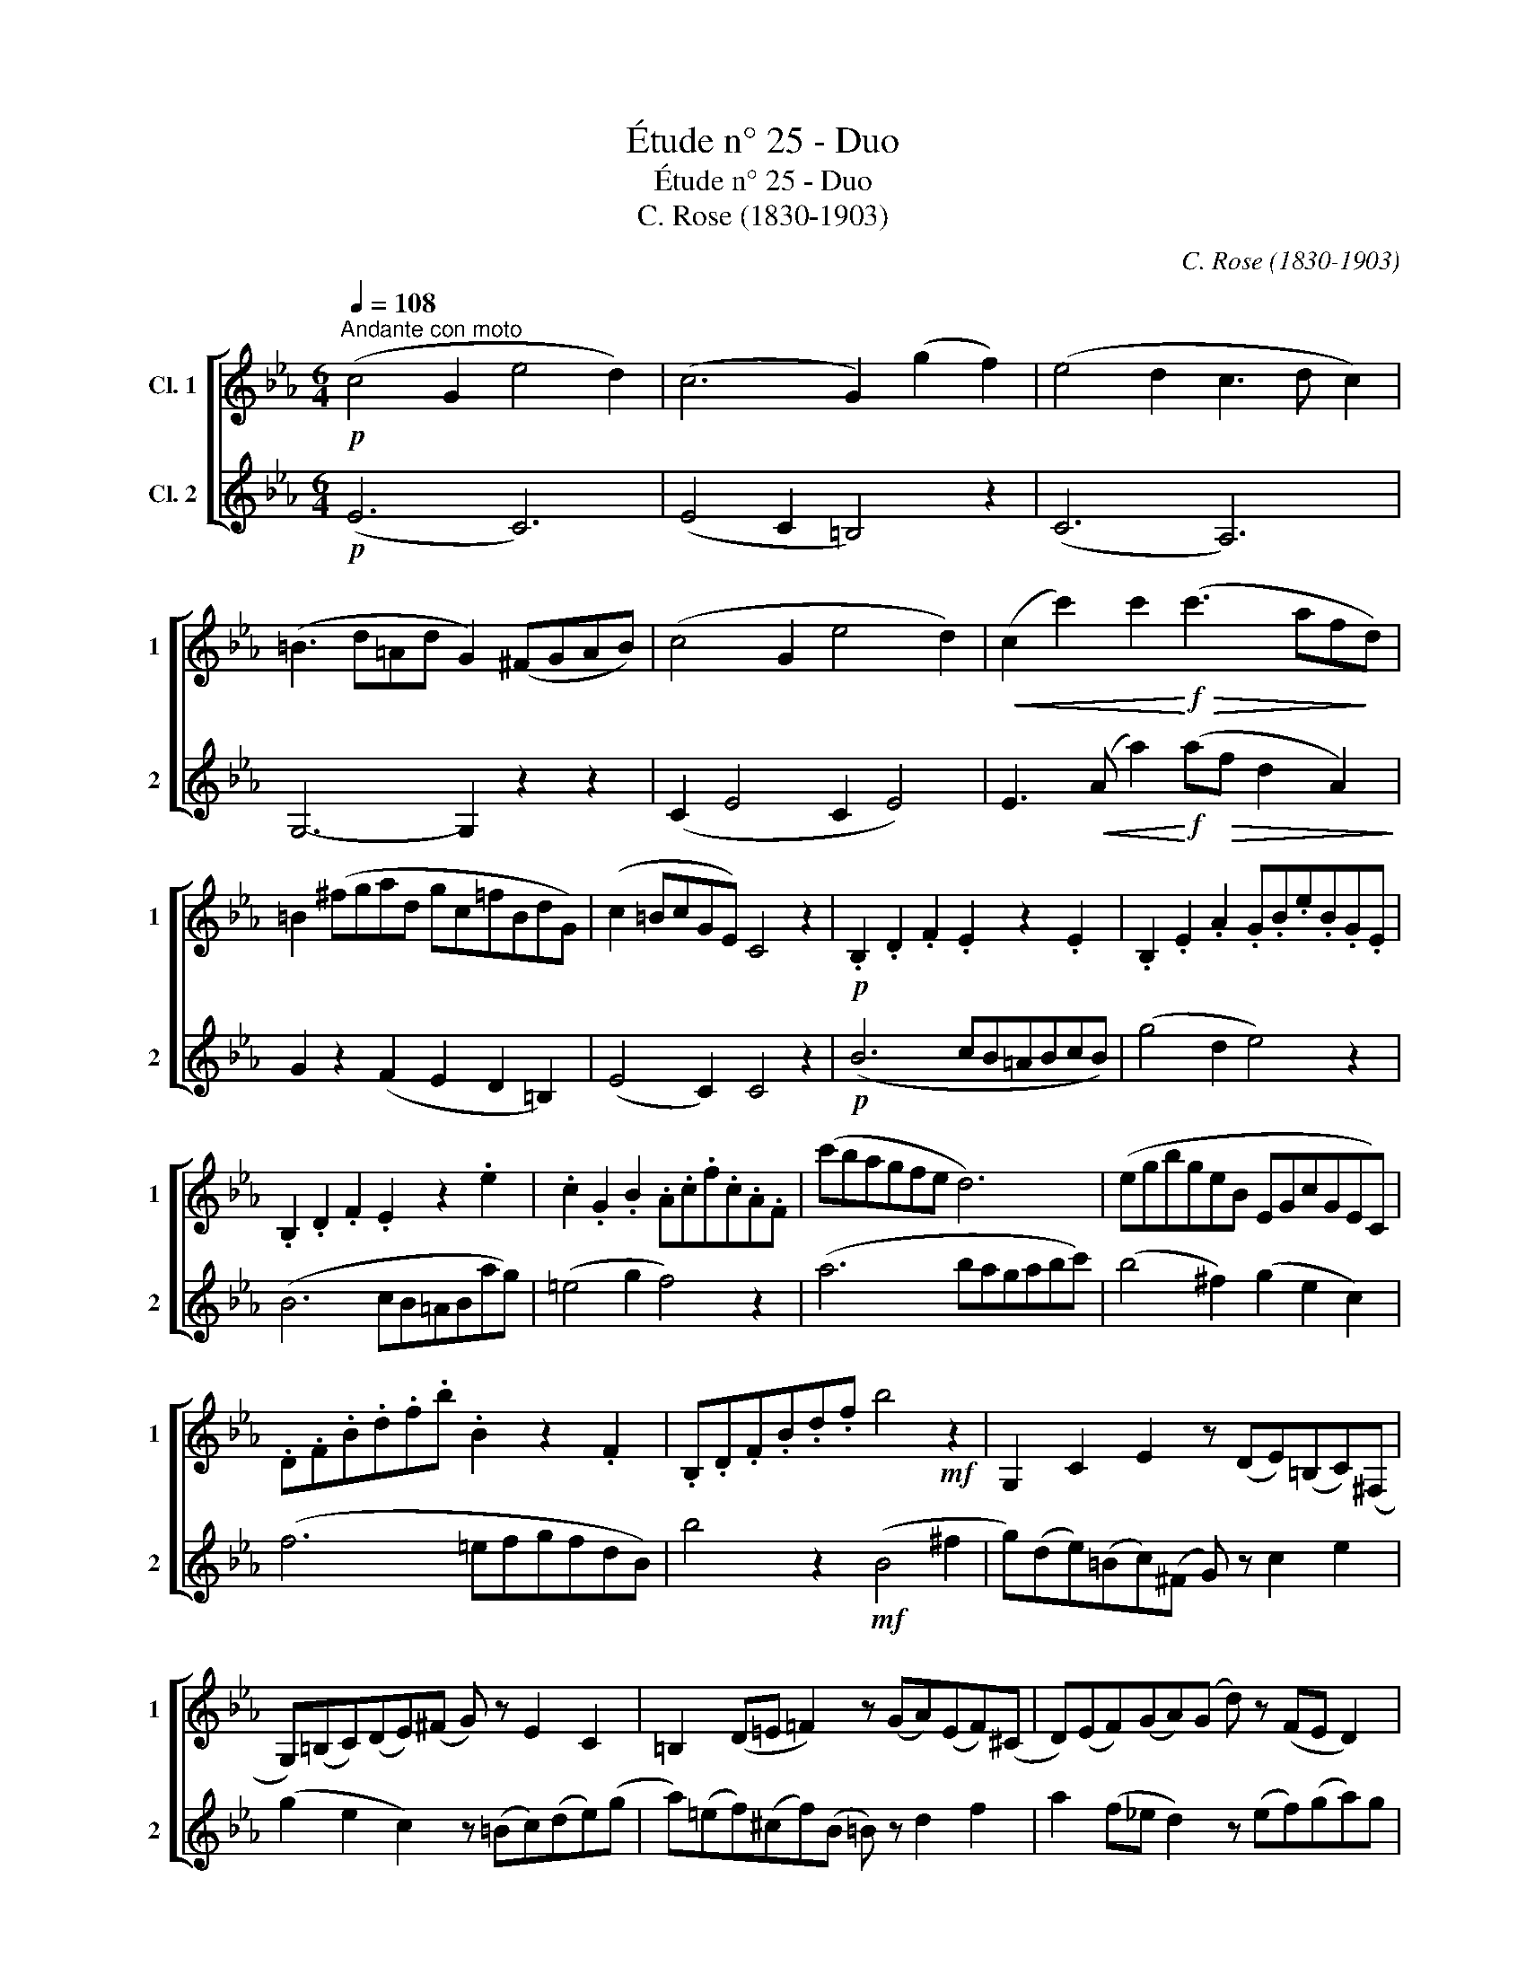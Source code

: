 X:1
T:Étude n° 25 - Duo
T:Étude n° 25 - Duo
T:C. Rose (1830-1903)
C:C. Rose (1830-1903)
%%score [ 1 2 ]
L:1/8
Q:1/4=108
M:6/4
K:none
V:1 treble transpose=-2 nm="Cl. 1" snm="1"
V:2 treble transpose=-2 nm="Cl. 2" snm="2"
V:1
[K:Eb]!p!"^Andante con moto" (c4 G2 e4 d2) | (c6 G2) (g2 f2) | (e4 d2 c3 d c2) | %3
 (=B3 d=Ad G2) (^FGAB) | (c4 G2 e4 d2) |!<(! (c2 c'2) c'2!<)!!f!!>(! (c'3 af!>)!d) | %6
 =B2 (^fgad gc=fBdG) | (c2 =BcGE) C4 z2 |!p! .B,2 .D2 .F2 .E2 z2 .E2 | .B,2 .E2 .A2 .G.B.e.B.G.E | %10
 .B,2 .D2 .F2 .E2 z2 .e2 | .c2 .G2 .B2 .A.c.f.c.A.F | (c'bagfe d6) | (egbgeB EGcGEC) | %14
 .D.F.B.d.f.b .B2 z2 .F2 | .B,.D.F.B.d.f b4!mf! z2 | G,2 C2 E2 z (DE)(=B,C)(^F, | %17
 G,)(=B,C)(DE)(^F G) z E2 C2 | =B,2 (D=E =F2) z (GA)(EF)(^C | D)(EF)(GA)(G d) z (FE D2) | %20
 z2 =B,4 z2!mp!"^rit." G,4 |"^a tempo" z!p! (defga) (g2 f2) f2 | (edcdef g2) (G2 g2) | %23
 (g2 fg a2) (a2 gf e2) | (d2 g2 ^f2 g2) z2 z2 | z (de=fga) (g2 f2) f2 | %26
 (e E2)!<(! (Aa)(A!<)!!f! a)(f d) z (A,2 | G,) z D z (F2 E) z D z (=B,2 | C) z G, z (3(EG)E C4 z2 | %29
!p! (B4 G2) (B2 d2 e2) | (f2 g2 f2) e4 (B2 | a4 g2) (f4 =e2) | (f3 df=a b)(B=Bc^cd | %33
 e4) (B2 g2 f2 e2) | (e4 f/e/d/c/) (=A2 B2) z3/2 B/ | (c2"_cresc." f2 d2 g2 e2 a2 | %36
 f2 b2 g2!f! c'4) (T=a2{ga)} | (bgeBGE)!>(! (c3 _cBD)!>)! |!p! E4 z2 z2 (g2 =c2) | %39
 (=B4 d2) (=A4 d2) | G3 (=Bd^f g) z (g2 c2) | (=B2 d2 =f2) (f2 e>)d (e2 | d3) (G AG =AGBG=BG) | %43
 (c4 G2 e4 d2) |!<(! (c2 c'2) c'2!<)!!f! (c'3 b/a/ g/f/e/d/) |!>(! (g2 e2!>)! c2) (G3 FED) | %46
!p! (C3 EDG) (C3 EDG) | (CG,ECGE) (cGecGE) | C6- C4 z2"^rit." |] %49
V:2
[K:Eb]!p! (E6 C6) | (E4 C2 =B,4) z2 | (C6 A,6) | G,6- G,2 z2 z2 | (C2 E4 C2 E4) | %5
 E3!<(! (A a2)!<)!!f! (a!>(!f d2 A2)!>)! | G2 z2 (F2 E2 D2 =B,2) | (E4 C2) C4 z2 | %8
!p! (B6 cB=ABcB) | (g4 d2 e4) z2 | (B6 cB=ABag) | (=e4 g2 f4) z2 | (a6 bagabc') | %13
 (b4 ^f2) (g2 e2 c2) | (f6 =efgfdB) | b4 z2!mf! (B4 ^f2 | g)(de)(=Bc)(^F G) z c2 e2 | %17
 (g2 e2 c2) z (=Bc)(de)(g | a)(=ef)(^cf)(B =B) z d2 f2 | a2 (f_e d2) z (ef)(ga)g | %20
!<(! =B,(DF)(GA)(G!<)!!>(! g)(^f=f)(=e_e)(d!>)! |!p! c4) (G2 e4) d2 | (c6 G2) (g2 f2) | %23
 (e4 d2) (c3 d c2) | (=B3 d=Ad G2) (^FGAB) | c4 (G2 e4) d2 |!<(! (c2 c'2) c'2!<)!!f! (c'3 afd) | %27
 g2 (^fgad gc=f=BdG) | (c2- (3:2:2c2 e) (3(cG)E C4 z2 | z6!p! (B4 G2) | (A2 B2 A2) (G2 F2 G2 | %31
 F6) (A4 G2) | (A2 F2 D2 B,2) z2 z2 | (G2 F2 G2 E4 G2) | (G2 F2 A2) (^F2 G2) z2 | %35
 z"_cresc." (A2 =F2 B2 G2 c2 A- | A d2 B2 e!f! c4) (T=A2{GA)} | B4 B,2!>(! (A,CEAdf)!>)! | %38
!p! e2 e2 e2 e2 (e2 E2) | z .D G,2 z2 z .D ^F,2 z2 | z .D G,4- G, z (e2 E2) | %41
 z .D G,2 z2 z .=B, G,2 z2 | z .=B, G,2 (A,G, =A,G,_B,G,=B,G,) | z .C E4 z .C G4 | %44
 z .E!<(!(CE)(Ac)!<)!!f! a3 (d/c/ B/A/G/F/) |!>(! E6-!>)! E4 G2 |!p! (c2 G4) (c2 G4) | %47
 (c2 G4) (C2 G,4) | z2 (G2 E2 C4) z2 |] %49

